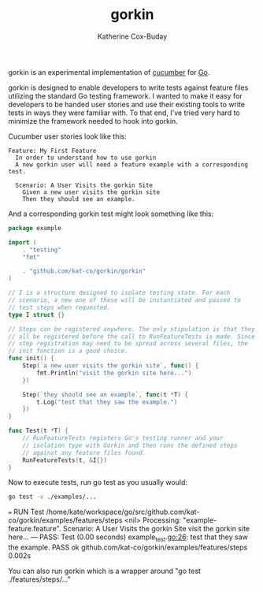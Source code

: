 #+TITLE: gorkin
#+AUTHOR: Katherine Cox-Buday

gorkin is an experimental implementation of [[https://cucumber.io/][cucumber]] for [[https://golang.org/][Go]].

gorkin is designed to enable developers to write tests against feature files utilizing the standard Go testing framework. I wanted to make it easy for developers to be handed user stories and use their existing tools to write tests in ways they were familiar with. To that end, I've tried very hard to minimize the framework needed to hook into gorkin.

Cucumber user stories look like this:

#+BEGIN_SRC feature :cached yes :exports code :tangle examples/features/example-feature.feature
  Feature: My First Feature
    In order to understand how to use gorkin
    A new gorkin user will need a feature example with a corresponding test.

    Scenario: A User Visits the gorkin Site
      Given a new user visits the gorkin site
      Then they should see an example.
#+END_SRC

And a corresponding gorkin test might look something like this:

#+BEGIN_SRC go :cached yes :exports code :tangle examples/features/steps/example_test.go
  package example

  import (
      . "testing"
      "fmt"

      . "github.com/kat-co/gorkin/gorkin"
  )

  // I is a structure designed to isolate testing state. For each
  // scenario, a new one of these will be instantiated and passed to
  // test steps when requested.
  type I struct {}

  // Steps can be registered anywhere. The only stipulation is that they
  // all be registered before the call to RunFeatureTests is made. Since
  // step registration may need to be spread across several files, the
  // init function is a good choice.
  func init() {
      Step(`a new user visits the gorkin site`, func() {
          fmt.Println("visit the gorkin site here...")
      })

      Step(`they should see an example`, func(t *T) {
          t.Log("test that they saw the example.")
      })
  }

  func Test(t *T) {
      // RunFeatureTests registers Go's testing runner and your
      // isolation type with Gorkin and then runs the defined steps
      // against any feature files found.
      RunFeatureTests(t, &I{})
  }
#+END_SRC

Now to execute tests, run go test as you usually would:

#+BEGIN_SRC sh :cache yes :export both :results drawer replace
  go test -v ./examples/...
#+END_SRC

#+RESULTS[45615e2ae4b10f972f18882c5bb3af9b34607c34]:
:RESULTS:
=== RUN Test
/home/kate/workspace/go/src/github.com/kat-co/gorkin/examples/features/steps <nil>
Processing: "example-feature.feature".
Scenario: A User Visits the gorkin Site
visit the gorkin site here...
--- PASS: Test (0.00 seconds)
    example_test.go:26: test that they saw the example.
PASS
ok  	github.com/kat-co/gorkin/examples/features/steps	0.002s
:END:

You can also run gorkin which is a wrapper around "go test ./features/steps/..."
